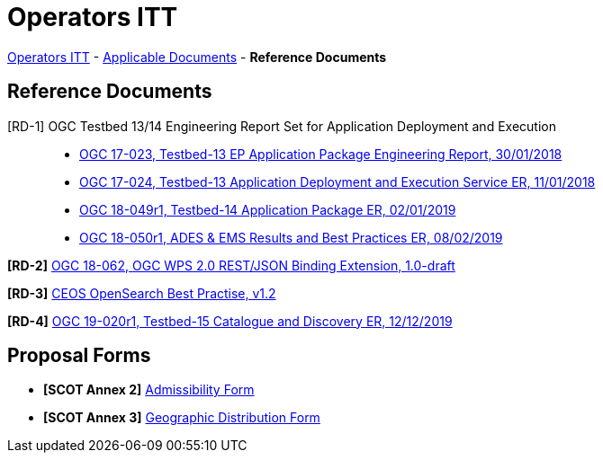 = Operators ITT

link:..[Operators ITT] - link:../applicable-docs[Applicable Documents] - *Reference Documents*

== Reference Documents

[RD-1] OGC Testbed 13/14 Engineering Report Set for Application Deployment and Execution::
* link:17-023_OGC-TB13-EP-Application-Package-ER.pdf[OGC 17-023, Testbed-13 EP Application Package Engineering Report, 30/01/2018^]
* link:17-024_OGC-TB13-Application-Deployment-and-Execution-Service-ER.pdf[OGC 17-024, Testbed-13 Application Deployment and Execution Service ER, 11/01/2018^]
* link:18-049r1_OGC-TB14-Application-Package-ER.pdf[OGC 18-049r1, Testbed-14 Application Package ER, 02/01/2019^]
* link:18-050r1_OGC-TB14-ADES-EMS-Results-and-Best-Practices-ER.pdf[OGC 18-050r1, ADES & EMS Results and Best Practices ER, 08/02/2019^]

*[RD-2]* link:18-062_OGC-WPS2.0-REST-JSON-Binding-Extension.pdf[OGC 18-062, OGC WPS 2.0 REST/JSON Binding Extension, 1.0-draft^]

*[RD-3]* link:CEOS-OPENSEARCH-BP-V1.2.pdf[CEOS OpenSearch Best Practise, v1.2^]

*[RD-4]* link:19-020r1_OGC-TB15-Catalogue-and-Discovery-ER.pdf[OGC 19-020r1, Testbed-15 Catalogue and Discovery ER, 12/12/2019^]

== Proposal Forms

* *[SCOT Annex 2]* link:Admissibility-Form.docx[Admissibility Form^]

* *[SCOT Annex 3]* link:Geographical-Distribution-Form.docx[Geographic Distribution Form^]
